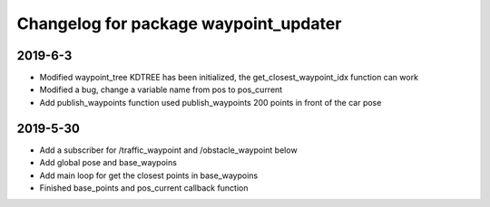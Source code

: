 ^^^^^^^^^^^^^^^^^^^^^^^^^^^^^^^^^^^^^^
Changelog for package waypoint_updater 
^^^^^^^^^^^^^^^^^^^^^^^^^^^^^^^^^^^^^^
2019-6-3
-------------------
* Modified waypoint_tree KDTREE has been initialized, the get_closest_waypoint_idx function can work
* Modified a bug, change a variable name from pos to pos_current
* Add publish_waypoints function used publish_waypoints 200 points in front of the car pose

2019-5-30
-------------------
* Add a subscriber for /traffic_waypoint and /obstacle_waypoint below
* Add global pose and base_waypoins
* Add main loop for get the closest points in base_waypoins
* Finished base_points and pos_current callback function









